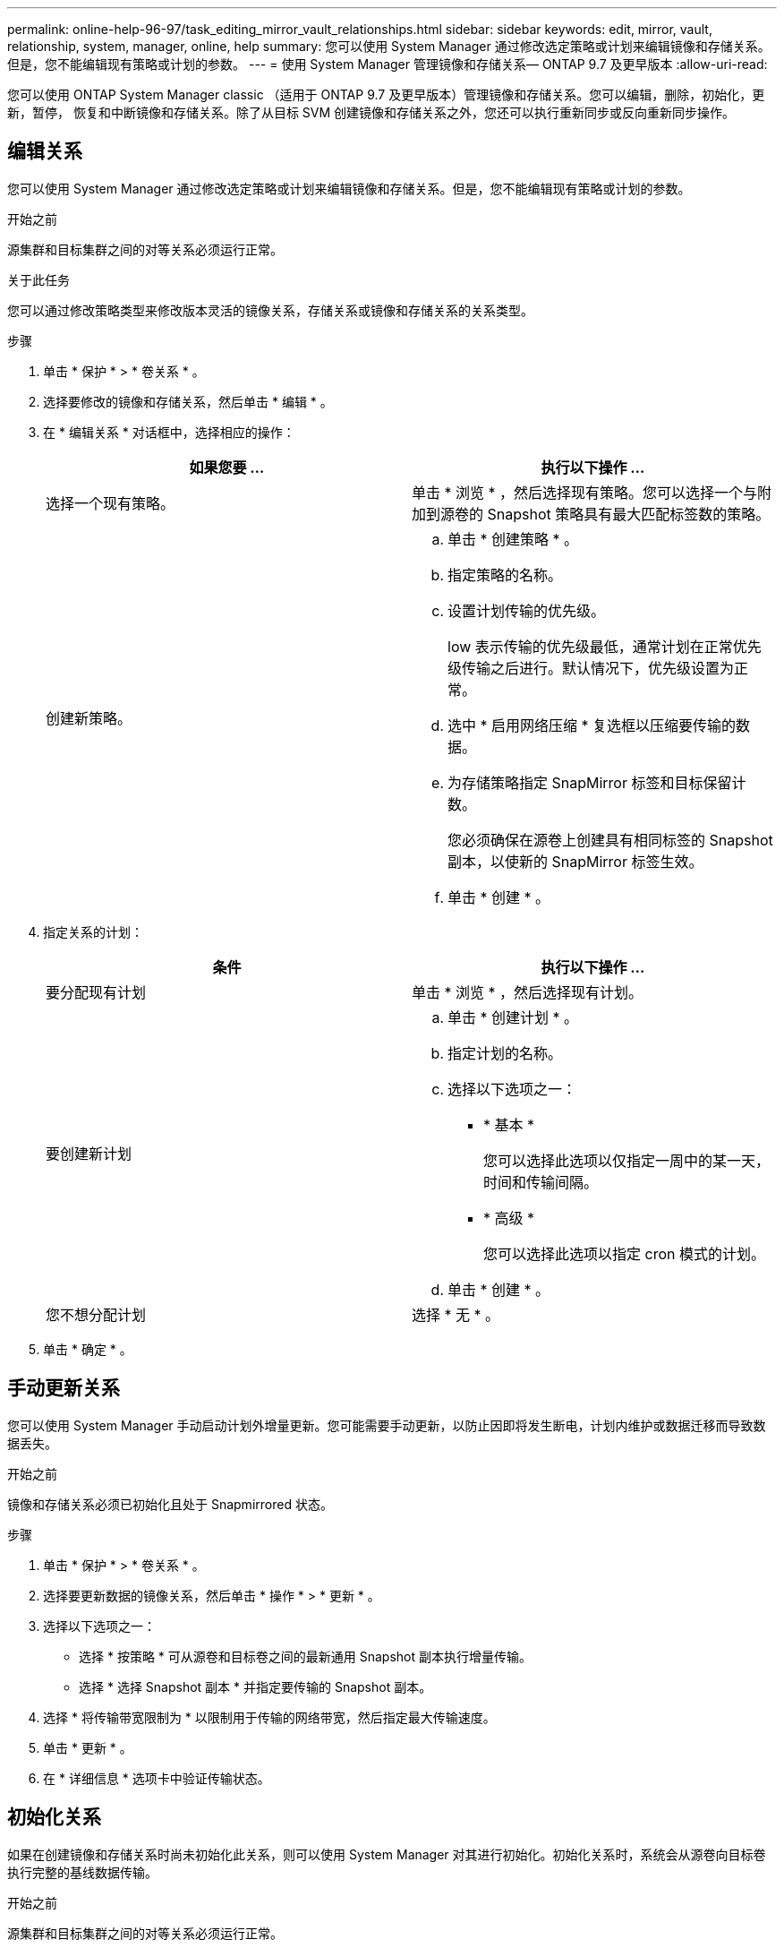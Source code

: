 ---
permalink: online-help-96-97/task_editing_mirror_vault_relationships.html 
sidebar: sidebar 
keywords: edit, mirror, vault, relationship, system, manager, online, help 
summary: 您可以使用 System Manager 通过修改选定策略或计划来编辑镜像和存储关系。但是，您不能编辑现有策略或计划的参数。 
---
= 使用 System Manager 管理镜像和存储关系— ONTAP 9.7 及更早版本
:allow-uri-read: 


[role="lead"]
您可以使用 ONTAP System Manager classic （适用于 ONTAP 9.7 及更早版本）管理镜像和存储关系。您可以编辑，删除，初始化，更新，暂停， 恢复和中断镜像和存储关系。除了从目标 SVM 创建镜像和存储关系之外，您还可以执行重新同步或反向重新同步操作。



== 编辑关系

[role="lead"]
您可以使用 System Manager 通过修改选定策略或计划来编辑镜像和存储关系。但是，您不能编辑现有策略或计划的参数。

.开始之前
源集群和目标集群之间的对等关系必须运行正常。

.关于此任务
您可以通过修改策略类型来修改版本灵活的镜像关系，存储关系或镜像和存储关系的关系类型。

.步骤
. 单击 * 保护 * > * 卷关系 * 。
. 选择要修改的镜像和存储关系，然后单击 * 编辑 * 。
. 在 * 编辑关系 * 对话框中，选择相应的操作：
+
|===
| 如果您要 ... | 执行以下操作 ... 


 a| 
选择一个现有策略。
 a| 
单击 * 浏览 * ，然后选择现有策略。您可以选择一个与附加到源卷的 Snapshot 策略具有最大匹配标签数的策略。



 a| 
创建新策略。
 a| 
.. 单击 * 创建策略 * 。
.. 指定策略的名称。
.. 设置计划传输的优先级。
+
low 表示传输的优先级最低，通常计划在正常优先级传输之后进行。默认情况下，优先级设置为正常。

.. 选中 * 启用网络压缩 * 复选框以压缩要传输的数据。
.. 为存储策略指定 SnapMirror 标签和目标保留计数。
+
您必须确保在源卷上创建具有相同标签的 Snapshot 副本，以使新的 SnapMirror 标签生效。

.. 单击 * 创建 * 。


|===
. 指定关系的计划：
+
|===
| 条件 | 执行以下操作 ... 


 a| 
要分配现有计划
 a| 
单击 * 浏览 * ，然后选择现有计划。



 a| 
要创建新计划
 a| 
.. 单击 * 创建计划 * 。
.. 指定计划的名称。
.. 选择以下选项之一：
+
*** * 基本 *
+
您可以选择此选项以仅指定一周中的某一天，时间和传输间隔。

*** * 高级 *
+
您可以选择此选项以指定 cron 模式的计划。



.. 单击 * 创建 * 。




 a| 
您不想分配计划
 a| 
选择 * 无 * 。

|===
. 单击 * 确定 * 。




== 手动更新关系

[role="lead"]
您可以使用 System Manager 手动启动计划外增量更新。您可能需要手动更新，以防止因即将发生断电，计划内维护或数据迁移而导致数据丢失。

.开始之前
镜像和存储关系必须已初始化且处于 Snapmirrored 状态。

.步骤
. 单击 * 保护 * > * 卷关系 * 。
. 选择要更新数据的镜像关系，然后单击 * 操作 * > * 更新 * 。
. 选择以下选项之一：
+
** 选择 * 按策略 * 可从源卷和目标卷之间的最新通用 Snapshot 副本执行增量传输。
** 选择 * 选择 Snapshot 副本 * 并指定要传输的 Snapshot 副本。


. 选择 * 将传输带宽限制为 * 以限制用于传输的网络带宽，然后指定最大传输速度。
. 单击 * 更新 * 。
. 在 * 详细信息 * 选项卡中验证传输状态。




== 初始化关系

[role="lead"]
如果在创建镜像和存储关系时尚未初始化此关系，则可以使用 System Manager 对其进行初始化。初始化关系时，系统会从源卷向目标卷执行完整的基线数据传输。

.开始之前
源集群和目标集群之间的对等关系必须运行正常。

.步骤
. 单击 * 保护 * > * 卷关系 * 。
. 选择要初始化的镜像和存储关系，然后单击 * 操作 * > * 初始化 * 。
. 选中确认复选框，然后单击 * 初始化 * 。
. 在 * 保护 * 窗口中验证关系的状态。


.结果
此时将创建一个 Snapshot 副本并将其传输到目标。

此 Snapshot 副本用作后续增量 Snapshot 副本的基线。



== 从目标 SVM 创建关系

[role="lead"]
您可以使用 System Manager 从目标 Storage Virtual Machine （ SVM ）创建镜像和存储关系。通过创建此关系，您可以定期将数据从源卷传输到目标卷，从而更好地保护数据。此外，您还可以通过创建源卷的备份来长期保留数据。

.开始之前
* 目标集群必须运行 ONTAP 8.3.2 或更高版本。
* 必须在源集群和目标集群上启用 SnapMirror 许可证。
+
[NOTE]
====
对于某些平台，如果目标集群启用了 SnapMirror 许可证和数据保护优化（ DPO ）许可证，则源集群不必启用 SnapMirror 许可证。

====
* 源集群和目标集群之间的对等关系必须运行正常。
* 目标 SVM 必须具有可用空间。
* 源聚合和目标聚合必须是 64 位聚合。
* 必须已存在读 / 写（ rw ）类型的源卷。
* SnapLock 聚合类型必须相同。
* 如果要从运行 ONTAP 9.2 或更早版本的集群连接到启用了 SAML 身份验证的远程集群，则必须在远程集群上启用基于密码的身份验证。


.关于此任务
* System Manager 不支持级联关系。
+
例如，关系中的目标卷不能是另一关系中的源卷。

* 您不能在 MetroCluster 配置中 sync-source SVM 和 sync-destination SVM 之间创建镜像和存储关系。
* 您可以在 MetroCluster 配置中 sync-source SVM 之间创建镜像和存储关系。
* 您可以创建从 sync-source SVM 上的卷到提供数据的 SVM 上的卷的镜像和存储关系。
* 您可以创建从提供数据的 SVM 上的卷到 sync-source SVM 上的 DP 卷的镜像和存储关系。
* 一次选择最多可以保护 25 个卷。


.步骤
. 单击 * 保护 * > * 卷关系 * 。
. 在 * 关系 * 窗口中，单击 * 创建 * 。
. 在 * 浏览 SVM* 对话框中，为目标卷选择一个 SVM 。
. 在 * 创建保护关系 * 对话框中，从 * 关系类型 * 下拉列表中选择 * 镜像和存储 * 。
. 指定集群， SVM 和源卷。
+
如果指定集群运行的 ONTAP 软件版本早于 ONTAP 9.3 ，则仅会列出对等 SVM 。如果指定集群运行的是 ONTAP 9.3 或更高版本，则会列出对等 SVM 和允许的 SVM 。

. 输入卷名称后缀。
+
卷名称后缀会附加到源卷名称中，以生成目标卷名称。

. *可选：*单击*浏览*、然后更改镜像和存储策略。
+
您可以选择与附加到源卷的 Snapshot 策略具有最大匹配标签数的策略。

. 从现有计划列表中为此关系选择一个计划。
. *可选：*选择*初始化关系*以初始化此关系。
. 启用启用启用了 FabricPool 的聚合，然后选择适当的分层策略。
. 单击 * 验证 * 以验证选定卷是否具有匹配标签。
. 单击 * 创建 * 。




== 重新同步关系

[role="lead"]
您可以使用 System Manager 重新建立先前已断开的镜像和存储关系。您可以执行重新同步操作，以便从禁用源卷的灾难中恢复。

.开始之前
源和目标集群以及源和目标 Storage Virtual Machine （ SVM ）必须处于对等关系。

.关于此任务
在执行重新同步操作之前，应注意以下事项：

* 执行重新同步操作时，目标卷上的内容将被源卷上的内容覆盖。
+
[NOTE]
====
重新同步操作可能发生原因会在创建基本 Snapshot 副本后丢失写入目标卷的较新数据。

====
* 如果保护窗口中的上次传输错误字段建议执行重新同步操作，则必须先中断此关系，然后再执行重新同步操作。


.步骤
. 单击 * 保护 * > * 卷关系 * 。
. 选择要重新同步的镜像和存储关系，然后单击 * 操作 * > * 重新同步 * 。
. 选中确认复选框，然后单击 * 重新同步 * 。




== 反向重新同步关系

[role="lead"]
您可以使用 System Manager 重新建立先前已断开的镜像和存储关系。在反向重新同步操作中，源卷和目标卷的功能将发生反转。在修复或替换源卷，更新源卷以及重新建立系统的原始配置时，您可以使用目标卷提供数据。

.开始之前
源卷必须处于联机状态。

.关于此任务
* 执行反向重新同步时，源卷上的内容将被目标卷上的内容覆盖。
+
[NOTE]
====
反向重新同步操作可能会使源卷上的数据丢失发生原因。

====
* 执行反向重新同步时，此关系的策略将设置为 MirrorAndVault ，而计划将设置为无。


.步骤
. 单击 * 保护 * > * 卷关系 * 。
. 选择要反转的镜像和存储关系，然后单击 * 操作 * > * 反向重新同步 * 。
. 选中确认复选框，然后单击 * 反向重新同步 * 。




== 中断关系

[role="lead"]
如果源卷不可用，并且您希望客户端应用程序从目标卷访问数据，则可以使用 System Manager 中断镜像和存储关系。在修复或替换源卷，更新源卷以及重新建立系统的初始配置时，您可以使用目标卷提供数据。

.开始之前
* 镜像和存储关系必须处于已暂停或闲置状态。
* 目标卷必须挂载到目标 Storage Virtual Machine （ SVM ）命名空间上。


.关于此任务
您可以中断 ONTAP 系统和 SolidFire 存储系统之间的镜像关系。

.步骤
. 单击 * 保护 * > * 卷关系 * 。
. 选择要中断的镜像和存储关系，然后单击 * 操作 * > * 中断 * 。
. 选中确认复选框，然后单击 * 中断 * 。


.结果
镜像和存储关系已断开。目标卷类型从数据保护（ DP ）只读更改为读 / 写。系统会存储镜像和存储关系的基本 Snapshot 副本，以供日后使用。



== 恢复关系

[role="lead"]
如果您具有暂停的镜像和存储关系，则可以使用 System Manager 恢复此关系。恢复此关系后，系统将恢复向目标卷进行的正常数据传输，并重新启动所有保护活动。

.关于此任务
如果已从命令行界面（ CLI ）暂停已断开的镜像和存储关系，则无法从 System Manager 恢复此关系。您必须使用命令行界面恢复此关系。

.步骤
. 单击 * 保护 * > * 卷关系 * 。
. 选择要恢复的镜像和存储关系，然后单击 * 操作 * > * 恢复 * 。
. 选中确认复选框，然后单击 * 恢复 * 。


.结果
恢复正常数据传输。如果此关系已计划传输，则此传输将从下一个计划开始。



== 删除关系

[role="lead"]
您可以使用 System Manager 结束源卷与目标卷之间的镜像和存储关系，并从源卷释放 Snapshot 副本。

.关于此任务
* 删除镜像和存储关系之前，最好先断开此关系。
* 要重新创建此关系，必须使用命令行界面（ CLI ）从源卷运行重新同步操作。


.步骤
. 单击 * 保护 * > * 卷关系 * 。
. 选择要删除的镜像和存储关系，然后单击 * 删除 * 。
. 选中确认复选框，然后单击 * 删除 * 。
+
您还可以选中释放基本 Snapshot 副本复选框，以删除源卷上的镜像和存储关系使用的基本 Snapshot 副本。

+
如果关系未释放，则必须使用命令行界面在源集群上运行释放操作，以便从源卷中删除为镜像和存储关系创建的基本 Snapshot 副本。



.结果
此关系将被删除，并且源卷上的基本 Snapshot 副本将被永久删除。



== 暂停关系

[role="lead"]
在创建 Snapshot 副本之前，您可以使用 System Manager 暂停目标卷以使目标保持稳定。暂停操作可以完成镜像和存储关系的活动数据传输，并禁用以后的传输。

.开始之前
镜像和存储关系必须处于 Snapmirrored 状态。

.步骤
. 单击 * 保护 * > * 卷关系 * 。
. 选择要暂停的镜像和存储关系，然后单击 * 操作 * > * 暂停 * 。
. 选中确认复选框，然后单击 * 暂停 * 。


.结果
如果没有正在进行的传输，则传输状态将显示为已暂停。如果正在进行传输，则传输不会受到影响，传输状态将显示为正在暂停，直到传输完成为止。
